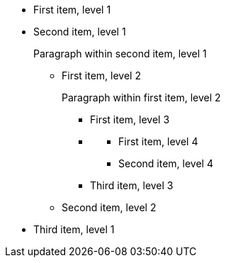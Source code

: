 [%roomy]
* First item, level 1
* Second item, level 1
+
Paragraph within second item, level 1

** First item, level 2
+
Paragraph within first item, level 2
+
[%roomy]
*** First item, level 3
*** {empty}
**** First item, level 4
**** Second item, level 4
*** Third item, level 3
** Second item, level 2
* Third item, level 1
